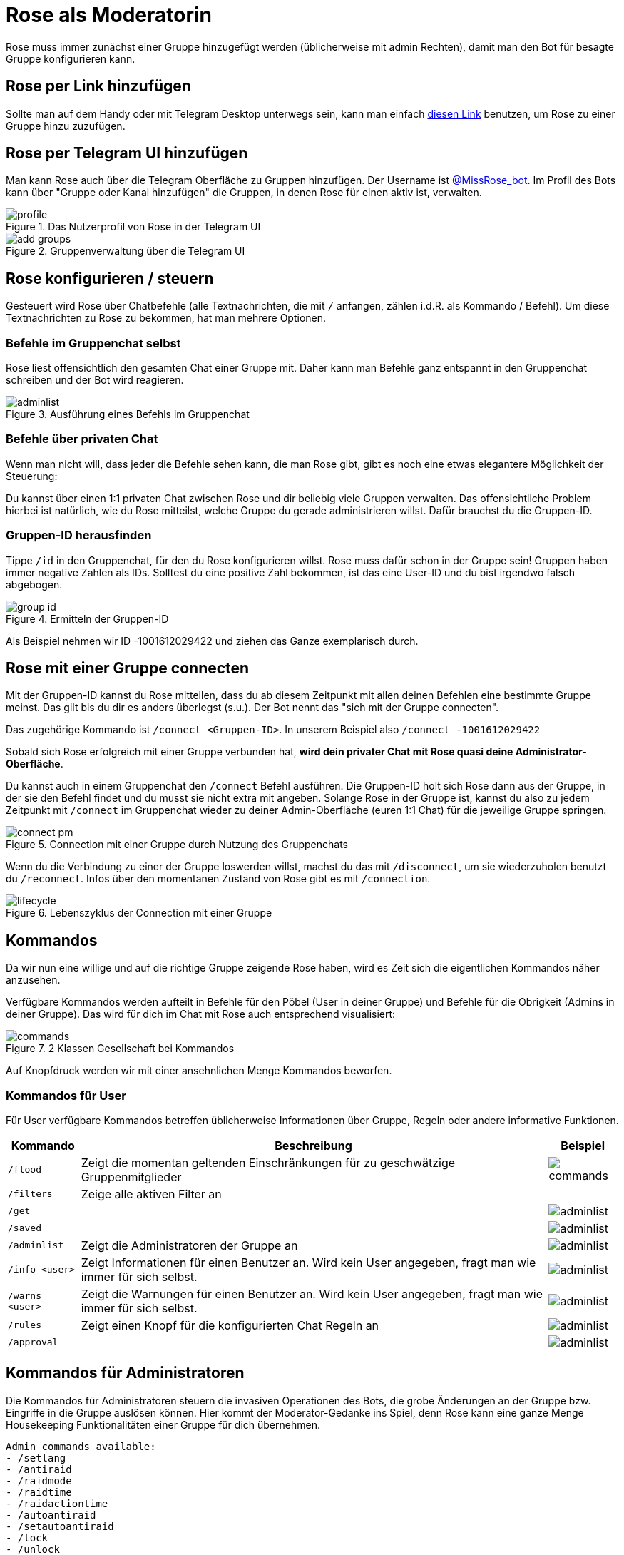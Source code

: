 = Rose als Moderatorin

Rose muss immer zunächst einer Gruppe hinzugefügt werden (üblicherweise mit admin Rechten), damit man den Bot für besagte Gruppe konfigurieren kann.

== Rose per Link hinzufügen

Sollte man auf dem Handy oder mit Telegram Desktop unterwegs sein, kann man einfach http://telegram.me/MissRose_bot?startgroup=botstart[diesen Link] benutzen, um Rose zu einer Gruppe hinzu zuzufügen.

== Rose per Telegram UI hinzufügen

Man kann Rose auch über die Telegram Oberfläche zu Gruppen hinzufügen. Der Username ist https://t.me/MissRose_bot[@MissRose_bot]. Im Profil des Bots kann über "Gruppe oder Kanal hinzufügen" die Gruppen, in denen Rose für einen aktiv ist, verwalten.

.Das Nutzerprofil von Rose in der Telegram UI
image::images/profile.png[]

.Gruppenverwaltung über die Telegram UI
image::images/add-groups.png[]

== Rose konfigurieren / steuern

Gesteuert wird Rose über Chatbefehle (alle Textnachrichten, die mit `/` anfangen, zählen i.d.R. als Kommando / Befehl). Um diese Textnachrichten zu Rose zu bekommen, hat man mehrere Optionen.

=== Befehle im Gruppenchat selbst

Rose liest offensichtlich den gesamten Chat einer Gruppe mit. Daher kann man Befehle ganz entspannt in den Gruppenchat schreiben und der Bot wird reagieren.

.Ausführung eines Befehls im Gruppenchat
image::images/adminlist.png[]

=== Befehle über privaten Chat

Wenn man nicht will, dass jeder die Befehle sehen kann, die man Rose gibt, gibt es noch eine etwas elegantere Möglichkeit der Steuerung:

Du kannst über einen 1:1 privaten Chat zwischen Rose und dir beliebig viele Gruppen verwalten. Das offensichtliche Problem hierbei ist natürlich, wie du Rose mitteilst, welche Gruppe du gerade administrieren willst. Dafür brauchst du die Gruppen-ID.

=== Gruppen-ID herausfinden

Tippe `/id` in den Gruppenchat, für den du Rose konfigurieren willst. Rose muss dafür schon in der Gruppe sein! Gruppen haben immer negative Zahlen als IDs. Solltest du eine positive Zahl bekommen, ist das eine User-ID und du bist irgendwo falsch abgebogen.

.Ermitteln der Gruppen-ID
image::images/group-id.png[]

Als Beispiel nehmen wir ID -1001612029422 und ziehen das Ganze exemplarisch durch.

== Rose mit einer Gruppe connecten

Mit der Gruppen-ID kannst du Rose mitteilen, dass du ab diesem Zeitpunkt mit allen deinen Befehlen eine bestimmte Gruppe meinst. Das gilt bis du dir es anders überlegst (s.u.). Der Bot nennt das "sich mit der Gruppe connecten".

Das zugehörige Kommando ist `/connect &lt;Gruppen-ID&gt;`. In unserem Beispiel also `/connect -1001612029422`

Sobald sich Rose erfolgreich mit einer Gruppe verbunden hat, *wird dein privater Chat mit Rose quasi deine Administrator-Oberfläche*.

Du kannst auch in einem Gruppenchat den `/connect` Befehl ausführen. Die Gruppen-ID holt sich Rose dann aus der Gruppe, in der sie den Befehl findet und du musst sie nicht extra mit angeben. Solange Rose in der Gruppe ist, kannst du also zu jedem Zeitpunkt mit `/connect` im Gruppenchat wieder zu deiner Admin-Oberfläche (euren 1:1 Chat) für die jeweilige Gruppe springen.

.Connection mit einer Gruppe durch Nutzung des Gruppenchats
image::images/connect-pm.png[]

Wenn du die Verbindung zu einer der Gruppe loswerden willst, machst du das mit `/disconnect`, um sie wiederzuholen benutzt du `/reconnect`. Infos über den momentanen Zustand von Rose gibt es mit `/connection`.

.Lebenszyklus der Connection mit einer Gruppe
image::images/lifecycle.png[]

== Kommandos

Da wir nun eine willige und auf die richtige Gruppe zeigende Rose haben, wird es Zeit sich die eigentlichen Kommandos näher anzusehen.

Verfügbare Kommandos werden aufteilt in Befehle für den Pöbel (User in deiner Gruppe) und Befehle für die Obrigkeit (Admins in deiner Gruppe). Das wird für dich im Chat mit Rose auch entsprechend visualisiert:

.2 Klassen Gesellschaft bei Kommandos
image::images/commands.png[]

Auf Knopfdruck werden wir mit einer ansehnlichen Menge Kommandos beworfen.

=== Kommandos für User

Für User verfügbare Kommandos betreffen üblicherweise Informationen über Gruppe, Regeln oder andere informative Funktionen.

[%autowidth.stretch]
|===
|Kommando | Beschreibung  | Beispiel

| `/flood` | Zeigt die momentan geltenden Einschränkungen für zu geschwätzige Gruppenmitglieder a| image::images/commands.png[]
| `/filters` | Zeige alle aktiven Filter an a| 
| `/get` | a| image::images/adminlist.png[]
| `/saved` | a| image::images/adminlist.png[]
| `/adminlist` | Zeigt die Administratoren der Gruppe an a| image::images/adminlist.png[]
| `/info <user>` | Zeigt Informationen für einen Benutzer an. Wird kein User angegeben, fragt man wie immer für sich selbst. a| image::images/adminlist.png[]
| `/warns <user>` | Zeigt die Warnungen für einen Benutzer an. Wird kein User angegeben, fragt man wie immer für sich selbst. a| image::images/adminlist.png[]
| `/rules` | Zeigt einen Knopf für die konfigurierten Chat Regeln an a| image::images/adminlist.png[]
| `/approval` | a| image::images/adminlist.png[]
|===


== Kommandos für Administratoren

Die Kommandos für Administratoren steuern die invasiven Operationen des Bots, die grobe Änderungen an der Gruppe bzw. Eingriffe in die Gruppe auslösen können. Hier kommt der Moderator-Gedanke ins Spiel, denn Rose kann eine ganze Menge Housekeeping Funktionalitäten einer Gruppe für dich übernehmen.

[source,shell]
----
Admin commands available:
- /setlang
- /antiraid
- /raidmode
- /raidtime
- /raidactiontime
- /autoantiraid
- /setautoantiraid
- /lock
- /unlock
- /allowlist
- /rmallowlist
- /lockwarns
- /locks
- /addblocklist
- /unblocklist
- /unblocklistall
- /blocklist
- /blocklistmode
- /blocklistdelete
- /setblocklistreason
- /resetblocklistreason
- /quietfed
- /joinfed
- /leavefed
- /chatfed
- /setflood
- /setfloodmode
- /filter
- /stop
- /stopall
- /reports
- /antichannelpin
- /cleanlinked
- /cleanlinkedchannel
- /welcome
- /goodbye
- /setwelcome
- /resetwelcome
- /setgoodbye
- /resetgoodbye
- /cleanservice
- /cleanwelcome
- /captcha
- /captchatime
- /captchamode
- /captchakick
- /captchakicktime
- /setcaptchatext
- /resetcaptchatext
- /captcharules
- /save
- /clear
- /clearall
- /privatenotes
- /admincache
- /legacyadmin
- /anonadmin
- /adminerror
- /resetallwarns
- /warnings
- /setwarnmode
- /warnmode
- /setwarnlimit
- /warnlimit
- /setwarntime
- /warntime
- /setrules
- /resetrules
- /clearrules
- /setrulesbutton
- /resetrulesbutton
- /privaterules
- /logchannel
- /log
- /nolog
- /disable
- /enable
- /disabled
- /disabledel
- /approve
- /unapprove
- /unapproveall
- /approved
- /export
- /import
- /silentactions

----

Die Hilfefunktion, die du jederzeit mit `/help` aufrufen kannst, gibt einen nach Themen gruppierten Überblick, an dem wir uns entlang hangeln werden. Eine wichtige Unterscheidung wird dort allerdings vergessen. Auch wenn per se alles als Kommando bezeichnet wird, gibt es prinzipiell 2 Arten von Interaktion mit einem Bot:

. Das Konfigurieren von Eigenschaften, auf deren Basis der Bot danach eigenständig agiert. Man könnte auch sagen der Status des Bots ändert sich. Ein Beispiel ist das Festlegen des Begrüßungstexts oder der Sprache. Diesen Teil der Kommandos muss ich vor der Nutzung des Bots festlegen, damit die Gruppe optimal verwaltet werden kann.

. Direkte Befehle, denen der Bot gehorcht. Es werden zwar Aktionen ausgelöst, diese ändern den Status des Bots aber nicht. Ein Beispiel wäre das Muten oder Kicken eines Users in der Gruppe. Diesen Teil der Kommandos wenden Admins aktiv im Tagesgeschäft der Gruppe an. Sie können sehr wohl den Status der Gruppe ändern, aber nicht den Status des Bots bzw. dessen Konfiguration.

= Konfiguration

Folgende Kommandos werden für die Konfiguration der Gruppe bzw. des Moderators verwendet. Idealerweise solltest du für jedes dieser Kommandos deine persönliche Entscheidung bez. des zu konfigurierenden Verhaltens getroffen haben, bevor du Rose auf die Welt loslässt. 

== /setrules

Mit `/setrules &lt;message&gt;` kannst du die Nachricht festlegen, die Nutzer sehen, wenn sie durch das `/rules` Kommando die Regeln deiner Gruppe anfordern. Es werden https://core.telegram.org/api/entities[Markdown] und Knöpfe unterstützt.

Im Klartext heißt das, du kannst die folgenden Styleelemente verwenden:

* *Fetter text*
[source,markdown]
----
<b>Fetter text</b> 
<strong>Fetter text</strong>
**Fetter text**
----

* 

_Kursiver Text_

[source,markdown]
----
<i>Kursiver Text</i> 
<em>Kursiver Text</em>
*Kursiver Text*
----

* 

[line-through]#Durchgestrichener Text#

[source,markdown]
----
<s>strike</s>
<del>strike</del>
~~strike~~
----

* 

`Codeblock`

[source,markdown]
----
<code>Codeblock</code>
`Codeblock`
----

<i>kursiv</i>, <em>kursiv</em> _kursiv_

----

wird zu 

<b>bold</b>, <strong>bold</strong>, **bold**

# Administration

<figure>
<img src="images/admin-help.png" alt="Telegram UI" style="width:100%">
<figcaption align = "center"><b>Hilfefunktion mit /help</b></figcaption>
</figure>

## Administrator Management

### /promote

Mit `/promote` kannst du gezielt User zu Administratoren befördern. Hierfür hast du wie immer 2 Optionen:

1. Beförderung über Namen bzw. ID

`/promote `

### Adminstratoren ernennen

| Kommando                       | Für Admins verfügbar | Für user verfügbar | Beispiel |
|--------------------------------|--------------------|-------------------|----------|
| `/promote <@username oder ID>` |                      |                    |          |
|                                |                    |                   |          |

## Antiflood

## AntiRaid

## Approval

## Bans

#### Blocklists

#### CAPTCHA

#### Connections

#### Disabling

#### Federations

#### Filters

#### Formatting

#### Greetings

#### Import/Export

#### Languages

Stellt die Sprache der durch Rose verwendeten Texte um. Für uns relevant ist deutsch:

----

----

#### Locks

#### Log Channels

#### Misc

#### Notes

#### Pin

#### Privacy

#### Purges

#### Reports

#### Rules

#### Warnings

### User Kommandos

## Sprache ändern

`/setlang de` stellt auf deutsche Sprache. `/setlang en` stellt wieder auf englisch.

## Interaktion mit Usern

### User-ID herausfinden

Auch wenn wir Namen sehen kennt Telegram eigentlich nur IDs für User. Wenn du die ID eines Users herausfinden willst schreib einfach `/id <@username>` in den Chat. Rose erledigt den Rest & lässt es dich wissen, außer der Nutzer wurde vom Bot noch nie gesehen

<figure>
<img src="images/user-id-ano.png" alt="User-ID" style="width:100%">
<figcaption align = "center"><b>Erfragen einer User-ID für einen gegebenen Namen</b></figcaption>
</figure>

**User haben immer positive IDs.**

### Kick (rauswerfen)

**Ein gekickter User kann immer wiederkommen!**

Um einen User zu kicken gibt es 2 Möglichkeiten:

----

/kick &lt;@username or UserID&gt;
```

=== Mute (stumm schalten)

=== Ban (verbannen)